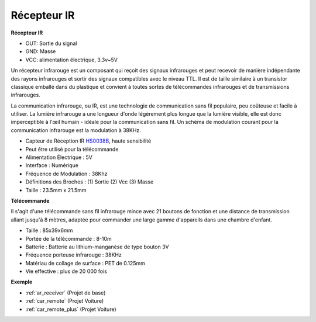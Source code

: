 .. _cpn_receiver:

Récepteur IR
===========================

**Récepteur IR**

.. image:: img/ir_receiver_hs0038b.jpg
    :align: center

* OUT: Sortie du signal
* GND: Masse
* VCC: alimentation électrique, 3.3v~5V

Un récepteur infrarouge est un composant qui reçoit des signaux infrarouges et peut recevoir de manière indépendante des rayons infrarouges et sortir des signaux compatibles avec le niveau TTL. Il est de taille similaire à un transistor classique emballé dans du plastique et convient à toutes sortes de télécommandes infrarouges et de transmissions infrarouges.

La communication infrarouge, ou IR, est une technologie de communication sans fil populaire, peu coûteuse et facile à utiliser. La lumière infrarouge a une longueur d'onde légèrement plus longue que la lumière visible, elle est donc imperceptible à l'œil humain - idéale pour la communication sans fil. Un schéma de modulation courant pour la communication infrarouge est la modulation à 38KHz.

* Capteur de Réception IR `HS0038B <https://pdf1.alldatasheet.com/datasheet-pdf/view/103034/VISHAY/HS0038B.html>`_, haute sensibilité
* Peut être utilisé pour la télécommande
* Alimentation Électrique : 5V
* Interface : Numérique
* Fréquence de Modulation : 38Khz
* Définitions des Broches : (1) Sortie (2) Vcc (3) Masse
* Taille : 23.5mm x 21.5mm

**Télécommande**

.. image:: img/image186.jpeg
    :width: 400

Il s'agit d'une télécommande sans fil infrarouge mince avec 21 boutons de fonction et une distance de transmission allant jusqu'à 8 mètres, adaptée pour commander une large gamme d'appareils dans une chambre d'enfant.

* Taille : 85x39x6mm
* Portée de la télécommande : 8-10m
* Batterie : Batterie au lithium-manganèse de type bouton 3V
* Fréquence porteuse infrarouge : 38KHz
* Matériau de collage de surface : PET de 0.125mm
* Vie effective : plus de 20 000 fois

**Exemple**

* :ref:`ar_receiver` (Projet de base)
* :ref:`car_remote` (Projet Voiture)
* :ref:`car_remote_plus` (Projet Voiture)


